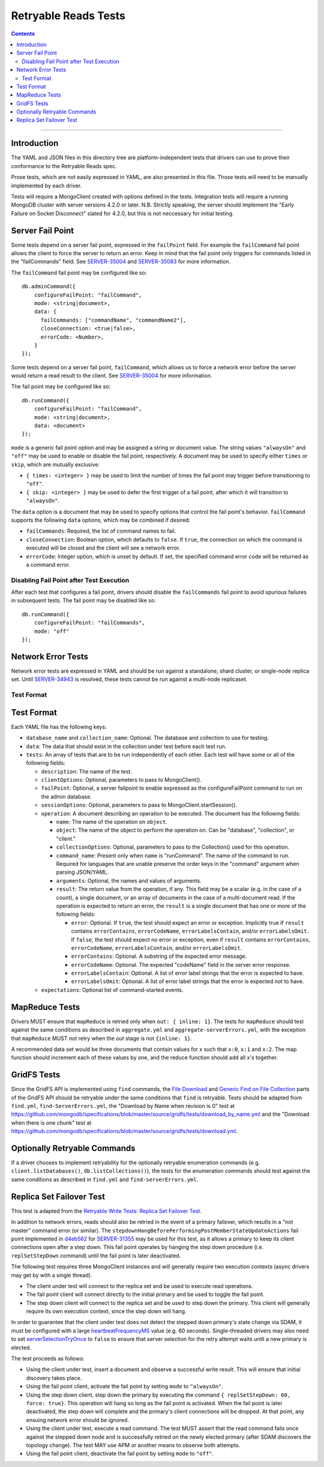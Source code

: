 =====================
Retryable Reads Tests
=====================

.. contents::

----

Introduction
============

The YAML and JSON files in this directory tree are platform-independent tests
that drivers can use to prove their conformance to the Retryable Reads spec.

Prose tests, which are not easily expressed in YAML, are also presented
in this file. Those tests will need to be manually implemented by each driver.

Tests will require a MongoClient created with options defined in the tests.
Integration tests will require a running MongoDB cluster with server versions
4.2.0 or later. N.B. Strictly speaking, the server should implement the
"Early Failure on Socket Disconnect" slated for 4.2.0, but this is not
neccessary for initial testing.


Server Fail Point
=================

Some tests depend on a server fail point, expressed in the ``failPoint`` field.
For example the ``failCommand`` fail point allows the client to force the
server to return an error. Keep in mind that the fail point only triggers for
commands listed in the "failCommands" field. See `SERVER-35004`_ and
`SERVER-35083`_ for more information.

.. _SERVER-35004: https://jira.mongodb.org/browse/SERVER-35004
.. _SERVER-35083: https://jira.mongodb.org/browse/SERVER-35083

The ``failCommand`` fail point may be configured like so::

    db.adminCommand({
        configureFailPoint: "failCommand",
        mode: <string|document>,
        data: {
          failCommands: ["commandName", "commandName2"],
          closeConnection: <true|false>,
          errorCode: <Number>,
        }
    });
Some tests depend on a server fail point, ``failCommand``, which
allows us to force a network error before the server would return a read result
to the client.  See `SERVER-35004`_ for
more information.

.. _SERVER-29606: https://jira.mongodb.org/browse/SERVER-35004

The fail point may be configured like so::

    db.runCommand({
        configureFailPoint: "failCommand",
        mode: <string|document>,
        data: <document>
    });
    
``mode`` is a generic fail point option and may be assigned a string or document
value. The string values ``"alwaysOn"`` and ``"off"`` may be used to enable or
disable the fail point, respectively. A document may be used to specify either
``times`` or ``skip``, which are mutually exclusive:

- ``{ times: <integer> }`` may be used to limit the number of times the fail
  point may trigger before transitioning to ``"off"``.
- ``{ skip: <integer> }`` may be used to defer the first trigger of a fail
  point, after which it will transition to ``"alwaysOn"``.

The ``data`` option is a document that may be used to specify options that
control the fail point's behavior. ``failCommand`` supports the following
``data`` options, which may be combined if desired:

- ``failCommands``: Required, the list of command names to fail.
- ``closeConnection``: Boolean option, which defaults to ``false``. If
  ``true``, the connection on which the command is executed will be closed
  and the client will see a network error.
- ``errorCode``: Integer option, which is unset by default. If set, the
  specified command error code will be returned as a command error.

Disabling Fail Point after Test Execution
-----------------------------------------

After each test that configures a fail point, drivers should disable the
``failCommands`` fail point to avoid spurious failures in
subsequent tests. The fail point may be disabled like so::

    db.runCommand({
        configureFailPoint: "failCommands",
        mode: "off"
    });

Network Error Tests
===================

Network error tests are expressed in YAML and should be run against a standalone,
shard cluster, or single-node replica set. Until `SERVER-34943`_ is resolved,
these tests cannot be run against a multi-node replicaset.


.. _SERVER-34943: https://jira.mongodb.org/browse/SERVER-34943

Test Format
-----------

Test Format
===========

Each YAML file has the following keys:

- ``database_name`` and ``collection_name``: Optional. The database and collection to use
  for testing.

- ``data``: The data that should exist in the collection under test before each
  test run.

- ``tests``: An array of tests that are to be run independently of each other.
  Each test will have some or all of the following fields:

  - ``description``: The name of the test.

  - ``clientOptions``: Optional, parameters to pass to MongoClient().

  - ``failPoint``: Optional, a server failpoint to enable expressed as the
    configureFailPoint command to run on the admin database.

  - ``sessionOptions``: Optional, parameters to pass to
    MongoClient.startSession().

  - ``operation``: A document describing an operation to be
    executed. The document has the following fields:

    - ``name``: The name of the operation on ``object``.

    - ``object``: The name of the object to perform the operation on. Can be
      "database", "collection", or "client."

    - ``collectionOptions``: Optional, parameters to pass to the Collection()
      used for this operation.

    - ``command_name``: Present only when ``name`` is "runCommand". The name
      of the command to run. Required for languages that are unable preserve
      the order keys in the "command" argument when parsing JSON/YAML.

    - ``arguments``: Optional, the names and values of arguments.

    - ``result``: The return value from the operation, if any. This field may
      be a scalar (e.g. in the case of a count), a single document, or an array
      of documents in the case of a multi-document read. If the operation is
      expected to return an error, the ``result`` is a single document that has
      one or more of the following fields:

      - ``error``: Optional. If ``true``, the test should expect an error or
        exception. Implicitly true if ``result`` contains ``errorContains``,
        ``errorCodeName``, ``errorLabelsContain``, and/or
        ``errorLabelsOmit``. If ``false``, the test should expect no error or
        exception, even if ``result`` contains ``errorContains``,
        ``errorCodeName``, ``errorLabelsContain``, and/or ``errorLabelsOmit``.

      - ``errorContains``: Optional. A substring of the expected error message.

      - ``errorCodeName``: Optional. The expected "codeName" field in the server
        error response.

      - ``errorLabelsContain``: Optional. A list of error label strings that the
        error is expected to have.

      - ``errorLabelsOmit``: Optional. A list of error label strings that the
        error is expected not to have.

  - ``expectations``: Optional list of command-started events.

MapReduce Tests
===============

Drivers MUST ensure that ``mapReduce`` is retried only when ``out: { inline:
1}``.  The tests for ``mapReduce`` should test against the same conditions as
described in ``aggregate.yml`` and ``aggregate-serverErrors.yml``, with the
exception that ``mapReduce`` MUST not retry when the `out` stage is not
``{inline: 1}``.

A recommended data set would be three documents that contain values for x such
that ``x:0``, ``x:1`` and ``x:2``. The map function should increment each of
these values by one, and the reduce function should add all x's together.
    
GridFS Tests
============

Since the GridFS API is implemented using ``find`` commands, the `File
Download`_ and `Generic Find on File Collection`_ parts of the GridFS API should
be retryable under the same conditions that ``find`` is retryable. Tests should
be adapted from ``find.yml``, ``find-ServerErrors.yml``, the "Download by Name
when revision is 0" test at
https://github.com/mongodb/specifications/blob/master/source/gridfs/tests/download_by_name.yml
and the "Download when there is one chunk" test at
https://github.com/mongodb/specifications/blob/master/source/gridfs/tests/download.yml.



.. _File Download: https://github.com/mongodb/specifications/blob/master/source/gridfs/gridfs-spec.rst#file-download-by-filename


.. _Generic Find on File Collection:  https://github.com/mongodb/specifications/blob/master/source/gridfs/gridfs-spec.rst#generic-find-on-files-collection

Optionally Retryable Commands
=============================

If a driver chooses to implement retryability for the optionally retryable
enumeration commands (e.g. ``client.listDatabases()``,
``db.listCollections()``), the tests for the enumeration commands should test
against the same conditions as described in ``find.yml`` and
``find-serverErrors.yml``.

    
Replica Set Failover Test
=========================

This test is adapted from the `Retryable Write Tests: Replica Set Failover Test`_.

In addition to network errors, reads should also be retried in the event of a
primary failover, which results in a "not master" command error (or similar).
The ``stepdownHangBeforePerformingPostMemberStateUpdateActions`` fail point
implemented in `d4eb562`_ for `SERVER-31355`_ may be used for this test, as it
allows a primary to keep its client connections open after a step down. This
fail point operates by hanging the step down procedure (i.e. ``replSetStepDown``
command) until the fail point is later deactivated.

.. _d4eb562: https://github.com/mongodb/mongo/commit/d4eb562ac63717904f24de4a22e395070687bc62
.. _SERVER-31355: https://jira.mongodb.org/browse/SERVER-31355
.. _Retryable Write Tests\: Replica Set Failover Test: https://github.com/mongodb/specifications/tree/master/source/retryable-writes/tests#replica-set-failover-test

The following test requires three MongoClient instances and will generally
require two execution contexts (async drivers may get by with a single thread).

- The client under test will connect to the replica set and be used to execute
  read operations.
- The fail point client will connect directly to the initial primary and be used
  to toggle the fail point.
- The step down client will connect to the replica set and be used to step down
  the primary. This client will generally require its own execution context,
  since the step down will hang.

In order to guarantee that the client under test does not detect the stepped
down primary's state change via SDAM, it must be configured with a large
`heartbeatFrequencyMS`_ value (e.g. 60 seconds). Single-threaded drivers may
also need to set `serverSelectionTryOnce`_ to ``false`` to ensure that server
selection for the retry attempt waits until a new primary is elected.

.. _heartbeatFrequencyMS: https://github.com/mongodb/specifications/blob/master/source/server-discovery-and-monitoring/server-discovery-and-monitoring.rst#heartbeatfrequencyms
.. _serverSelectionTryOnce: https://github.com/mongodb/specifications/blob/master/source/server-selection/server-selection.rst#serverselectiontryonce

The test proceeds as follows:

- Using the client under test, insert a document and observe a successful write
  result. This will ensure that initial discovery takes place.
- Using the fail point client, activate the fail point by setting ``mode``
  to ``"alwaysOn"``.
- Using the step down client, step down the primary by executing the command
  ``{ replSetStepDown: 60, force: true}``. This operation will hang so long as
  the fail point is activated. When the fail point is later deactivated, the
  step down will complete and the primary's client connections will be dropped.
  At that point, any ensuing network error should be ignored.
- Using the client under test, execute a read command. The test MUST assert that
  the read command fails once against the stepped down node and is successfully
  retried on the newly elected primary (after SDAM discovers the topology
  change). The test MAY use APM or another means to observe both attempts.
- Using the fail point client, deactivate the fail point by setting ``mode``
  to ``"off"``.
